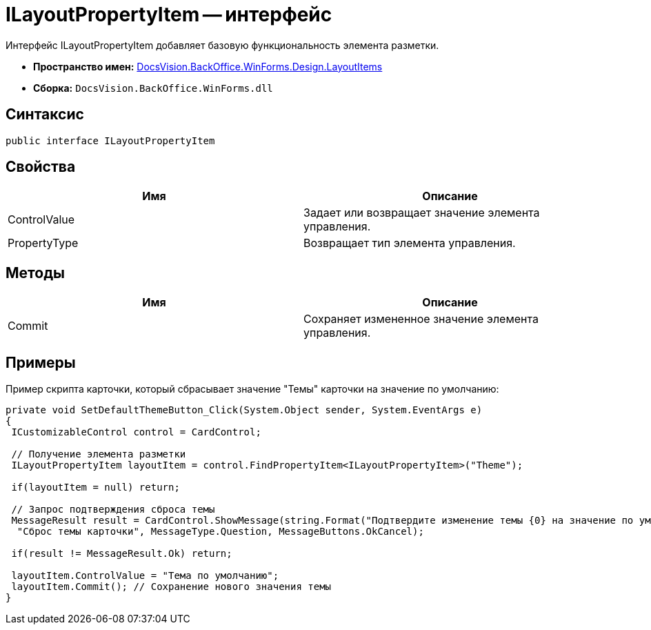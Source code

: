 = ILayoutPropertyItem -- интерфейс

Интерфейс ILayoutPropertyItem добавляет базовую функциональность элемента разметки.

* *Пространство имен:* xref:api/DocsVision/BackOffice/WinForms/Design/LayoutItems/LayoutItems_NS.adoc[DocsVision.BackOffice.WinForms.Design.LayoutItems]
* *Сборка:* `DocsVision.BackOffice.WinForms.dll`

== Синтаксис

[source,csharp]
----
public interface ILayoutPropertyItem
----

== Свойства

[cols=",",options="header"]
|===
|Имя |Описание
|ControlValue |Задает или возвращает значение элемента управления.
|PropertyType |Возвращает тип элемента управления.
|===

== Методы

[cols=",",options="header"]
|===
|Имя |Описание
|Commit |Сохраняет измененное значение элемента управления.
|===

== Примеры

Пример скрипта карточки, который сбрасывает значение "Темы" карточки на значение по умолчанию:

[source,csharp]
----
private void SetDefaultThemeButton_Click(System.Object sender, System.EventArgs e)
{
 ICustomizableControl control = CardControl;

 // Получение элемента разметки
 ILayoutPropertyItem layoutItem = control.FindPropertyItem<ILayoutPropertyItem>("Theme");
        
 if(layoutItem = null) return;

 // Запрос подтверждения сброса темы     
 MessageResult result = CardControl.ShowMessage(string.Format("Подтвердите изменение темы {0} на значение по умолчанию", layoutItem.ControlValue),
  "Сброс темы карточки", MessageType.Question, MessageButtons.OkCancel);
                    
 if(result != MessageResult.Ok) return;
        
 layoutItem.ControlValue = "Тема по умолчанию";
 layoutItem.Commit(); // Сохранение нового значения темы
}
----
